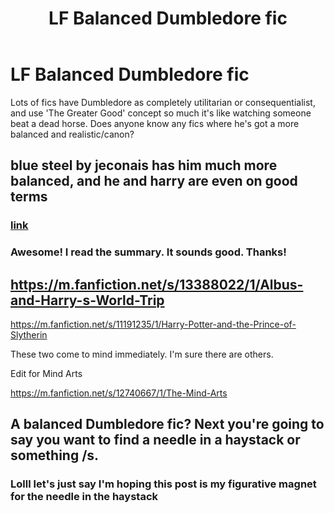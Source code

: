 #+TITLE: LF Balanced Dumbledore fic

* LF Balanced Dumbledore fic
:PROPERTIES:
:Author: ohmyholdmyschnitzel
:Score: 18
:DateUnix: 1585954179.0
:DateShort: 2020-Apr-04
:FlairText: Request
:END:
Lots of fics have Dumbledore as completely utilitarian or consequentialist, and use 'The Greater Good' concept so much it's like watching someone beat a dead horse. Does anyone know any fics where he's got a more balanced and realistic/canon?


** blue steel by jeconais has him much more balanced, and he and harry are even on good terms
:PROPERTIES:
:Author: Neriasa
:Score: 6
:DateUnix: 1585960207.0
:DateShort: 2020-Apr-04
:END:

*** [[https://jeconais.fanficauthors.net/Blue_Steel/index/][link]]
:PROPERTIES:
:Author: Namzeh011
:Score: 3
:DateUnix: 1585960436.0
:DateShort: 2020-Apr-04
:END:


*** Awesome! I read the summary. It sounds good. Thanks!
:PROPERTIES:
:Author: ohmyholdmyschnitzel
:Score: 1
:DateUnix: 1585966569.0
:DateShort: 2020-Apr-04
:END:


** [[https://m.fanfiction.net/s/13388022/1/Albus-and-Harry-s-World-Trip]]

[[https://m.fanfiction.net/s/11191235/1/Harry-Potter-and-the-Prince-of-Slytherin]]

These two come to mind immediately. I'm sure there are others.

Edit for Mind Arts

[[https://m.fanfiction.net/s/12740667/1/The-Mind-Arts]]
:PROPERTIES:
:Author: awdrgh
:Score: 3
:DateUnix: 1585969517.0
:DateShort: 2020-Apr-04
:END:


** A balanced Dumbledore fic? Next you're going to say you want to find a needle in a haystack or something /s.
:PROPERTIES:
:Author: YOB1997
:Score: 2
:DateUnix: 1585965416.0
:DateShort: 2020-Apr-04
:END:

*** Lolll let's just say I'm hoping this post is my figurative magnet for the needle in the haystack
:PROPERTIES:
:Author: ohmyholdmyschnitzel
:Score: 1
:DateUnix: 1585966522.0
:DateShort: 2020-Apr-04
:END:
